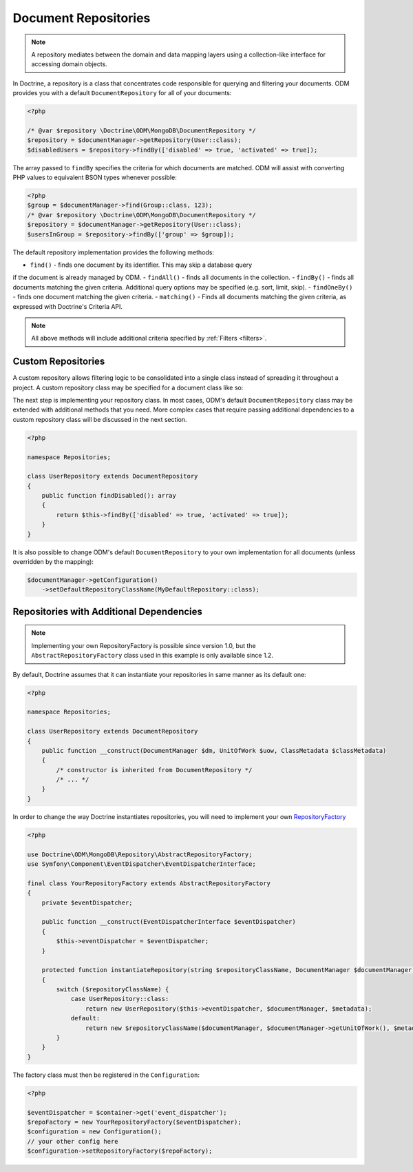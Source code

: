 .. _document_repositories:

Document Repositories
=====================

.. note::

    A repository mediates between the domain and data mapping layers using a
    collection-like interface for accessing domain objects.

In Doctrine, a repository is a class that concentrates code responsible for
querying and filtering your documents. ODM provides you with a default
``DocumentRepository`` for all of your documents:

.. code-block:: php

    <?php

    /* @var $repository \Doctrine\ODM\MongoDB\DocumentRepository */
    $repository = $documentManager->getRepository(User::class);
    $disabledUsers = $repository->findBy(['disabled' => true, 'activated' => true]);

The array passed to ``findBy`` specifies the criteria for which documents are matched.
ODM will assist with converting PHP values to equivalent BSON types whenever possible:

.. code-block:: php

    <?php
    $group = $documentManager->find(Group::class, 123);
    /* @var $repository \Doctrine\ODM\MongoDB\DocumentRepository */
    $repository = $documentManager->getRepository(User::class);
    $usersInGroup = $repository->findBy(['group' => $group]);

The default repository implementation provides the following methods:

- ``find()`` - finds one document by its identifier. This may skip a database query
if the document is already managed by ODM.
- ``findAll()`` - finds all documents in the collection.
- ``findBy()`` - finds all documents matching the given criteria. Additional query
options may be specified (e.g. sort, limit, skip).
- ``findOneBy()`` - finds one document matching the given criteria.
- ``matching()`` - Finds all documents matching the given criteria, as expressed
with Doctrine's Criteria API.

.. note::

    All above methods will include additional criteria specified by :ref:`Filters <filters>`.

Custom Repositories
-------------------

A custom repository allows filtering logic to be consolidated into a single class instead
of spreading it throughout a project. A custom repository class may be specified for a
document class like so:

.. configuration-block::

    .. code-block:: php

        <?php

        namespace Documents;

        /** @Document(repositoryClass="Repositories\UserRepository") */
        class User
        {
            /* ... */
        }

    .. code-block:: xml

        <document name="Documents\User" repository-class="Repositories\UserRepository">
            <!-- ... -->
        </document>

The next step is implementing your repository class. In most cases, ODM's default
``DocumentRepository`` class may be extended with additional methods that you need.
More complex cases that require passing additional dependencies to a custom repository
class will be discussed in the next section.

.. code-block:: php

    <?php

    namespace Repositories;

    class UserRepository extends DocumentRepository
    {
        public function findDisabled(): array
        {
            return $this->findBy(['disabled' => true, 'activated' => true]);
        }
    }

It is also possible to change ODM's default ``DocumentRepository`` to your own
implementation for all documents (unless overridden by the mapping):

.. code-block:: php

    $documentManager->getConfiguration()
        ->setDefaultRepositoryClassName(MyDefaultRepository::class);

Repositories with Additional Dependencies
-----------------------------------------

.. note::

    Implementing your own RepositoryFactory is possible since version 1.0, but the
    ``AbstractRepositoryFactory`` class used in this example is only available since 1.2.

By default, Doctrine assumes that it can instantiate your repositories in same manner
as its default one:

.. code-block:: php

    <?php

    namespace Repositories;

    class UserRepository extends DocumentRepository
    {
        public function __construct(DocumentManager $dm, UnitOfWork $uow, ClassMetadata $classMetadata)
        {
            /* constructor is inherited from DocumentRepository */
            /* ... */
        }
    }

In order to change the way Doctrine instantiates repositories, you will need to implement your own
`RepositoryFactory <https://github.com/doctrine/mongodb-odm/blob/master/lib/Doctrine/ODM/MongoDB/Repository/RepositoryFactory.php>`_

.. code-block:: php

    <?php

    use Doctrine\ODM\MongoDB\Repository\AbstractRepositoryFactory;
    use Symfony\Component\EventDispatcher\EventDispatcherInterface;

    final class YourRepositoryFactory extends AbstractRepositoryFactory
    {
        private $eventDispatcher;

        public function __construct(EventDispatcherInterface $eventDispatcher)
        {
            $this->eventDispatcher = $eventDispatcher;
        }

        protected function instantiateRepository(string $repositoryClassName, DocumentManager $documentManager, ClassMetadata $metadata)
        {
            switch ($repositoryClassName) {
                case UserRepository::class:
                    return new UserRepository($this->eventDispatcher, $documentManager, $metadata);
                default:
                    return new $repositoryClassName($documentManager, $documentManager->getUnitOfWork(), $metadata);
            }
        }
    }

The factory class must then be registered in the ``Configuration``:

.. code-block:: php

    <?php

    $eventDispatcher = $container->get('event_dispatcher');
    $repoFactory = new YourRepositoryFactory($eventDispatcher);
    $configuration = new Configuration();
    // your other config here
    $configuration->setRepositoryFactory($repoFactory);
